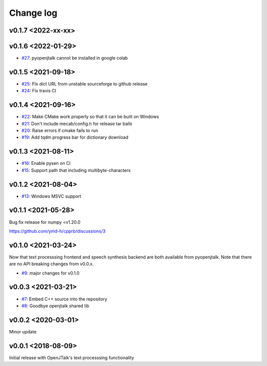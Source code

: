 Change log
==========

v0.1.7 <2022-xx-xx>
-------------------


v0.1.6 <2022-01-29>
-------------------

* `#27`_: pyopenjtalk cannot be installed in google colab

v0.1.5 <2021-09-18>
-------------------

* `#25`_: FIx dict URL from unstable sourceforge to github release
* `#24`_: Fix travis CI


v0.1.4 <2021-09-16>
-------------------

* `#22`_: Make CMake work properly so that it can be built on Windows
* `#21`_: Don't include mecab/config.h for release tar balls
* `#20`_: Raise errors if cmake fails to run
* `#19`_: Add tqdm progress bar for dictionary download

v0.1.3 <2021-08-11>
-------------------

* `#16`_: Enable pysen on CI
* `#15`_: Support path that including multibyte-characters

v0.1.2 <2021-08-04>
-------------------

* `#13`_: Windows MSVC support

v0.1.1 <2021-05-28>
-------------------

Bug fix release for numpy <v1.20.0

https://github.com/ymd-h/cpprb/discussions/3

v0.1.0 <2021-03-24>
-------------------

Now that text processsing frontend and speech synthesis backend are both available from pyopenjtalk.
Note that there are no API breaking changes from v0.0.x.

* `#9`_: major changes for v0.1.0

v0.0.3 <2021-03-21>
-------------------

* `#7`_: Embed C++ source into the repository
* `#8`_: Goodbye openjtalk shared lib

v0.0.2 <2020-03-01>
-------------------

Minor update

v0.0.1 <2018-08-09>
-------------------

Initial release with OpenJTalk's text processsing functionality

.. _#7: https://github.com/r9y9/pyopenjtalk/issues/7
.. _#8: https://github.com/r9y9/pyopenjtalk/pull/8
.. _#9: https://github.com/r9y9/pyopenjtalk/pull/9
.. _#13: https://github.com/r9y9/pyopenjtalk/pull/13
.. _#15: https://github.com/r9y9/pyopenjtalk/pull/15
.. _#16: https://github.com/r9y9/pyopenjtalk/pull/16
.. _#19: https://github.com/r9y9/pyopenjtalk/pull/19
.. _#20: https://github.com/r9y9/pyopenjtalk/issues/20
.. _#21: https://github.com/r9y9/pyopenjtalk/issues/21
.. _#22: https://github.com/r9y9/pyopenjtalk/pull/22
.. _#24: https://github.com/r9y9/pyopenjtalk/pull/24
.. _#25: https://github.com/r9y9/pyopenjtalk/pull/25
.. _#27: https://github.com/r9y9/pyopenjtalk/issues/27
